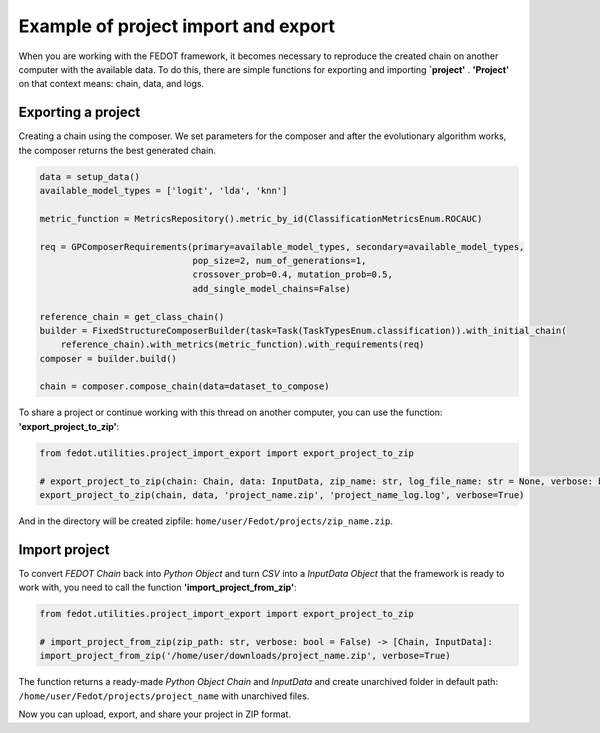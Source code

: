 Example of project import and export
===================================================================

When you are working with the FEDOT framework, it becomes necessary to reproduce the created chain on another
computer with the available data. To do this, there are simple functions for exporting and importing **`project'**
. **'Project'** on that context means: chain, data, and logs.

Exporting a project
-----------------------
Creating a chain using the composer. We set parameters for the composer and after the evolutionary algorithm works,
the composer returns the best generated chain.

.. code-block:: python

    data = setup_data()
    available_model_types = ['logit', 'lda', 'knn']

    metric_function = MetricsRepository().metric_by_id(ClassificationMetricsEnum.ROCAUC)

    req = GPComposerRequirements(primary=available_model_types, secondary=available_model_types,
                                 pop_size=2, num_of_generations=1,
                                 crossover_prob=0.4, mutation_prob=0.5,
                                 add_single_model_chains=False)

    reference_chain = get_class_chain()
    builder = FixedStructureComposerBuilder(task=Task(TaskTypesEnum.classification)).with_initial_chain(
        reference_chain).with_metrics(metric_function).with_requirements(req)
    composer = builder.build()

    chain = composer.compose_chain(data=dataset_to_compose)

To share a project or continue working with this thread on another computer, you can
use the function: **'export_project_to_zip'**:

.. code-block:: python

    from fedot.utilities.project_import_export import export_project_to_zip

    # export_project_to_zip(chain: Chain, data: InputData, zip_name: str, log_file_name: str = None, verbose: bool = False):
    export_project_to_zip(chain, data, 'project_name.zip', 'project_name_log.log', verbose=True)


And in the directory will be created zipfile: ``home/user/Fedot/projects/zip_name.zip``.

Import project
-----------------------
To convert *FEDOT Chain* back into *Python Object* and turn *CSV* into a *InputData Object*
that the framework is ready to work with, you need to call the function **'import_project_from_zip'**:

.. code-block:: python

    from fedot.utilities.project_import_export import export_project_to_zip

    # import_project_from_zip(zip_path: str, verbose: bool = False) -> [Chain, InputData]:
    import_project_from_zip('/home/user/downloads/project_name.zip', verbose=True)

The function returns a ready-made *Python Object Chain* and *InputData* and create unarchived folder in
default path: ``/home/user/Fedot/projects/project_name`` with unarchived files.

Now you can upload, export, and share your project in ZIP format.